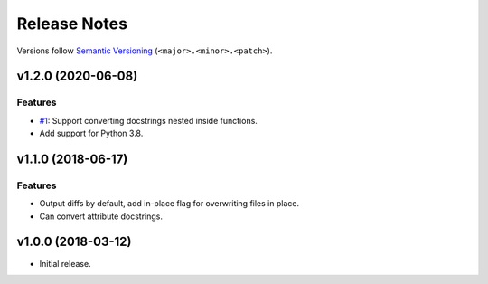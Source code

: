 Release Notes
=============

Versions follow `Semantic Versioning <https://semver.org/>`_
(``<major>.<minor>.<patch>``).

v1.2.0 (2020-06-08)
-------------------

Features
^^^^^^^^

* `#1 <https://github.com/cbillingham/docconvert/issues/1>`_:
  Support converting docstrings nested inside functions.
* Add support for Python 3.8.

v1.1.0 (2018-06-17)
-------------------

Features
^^^^^^^^

* Output diffs by default, add in-place flag for overwriting files in place.
* Can convert attribute docstrings.

v1.0.0 (2018-03-12)
-------------------

* Initial release.
